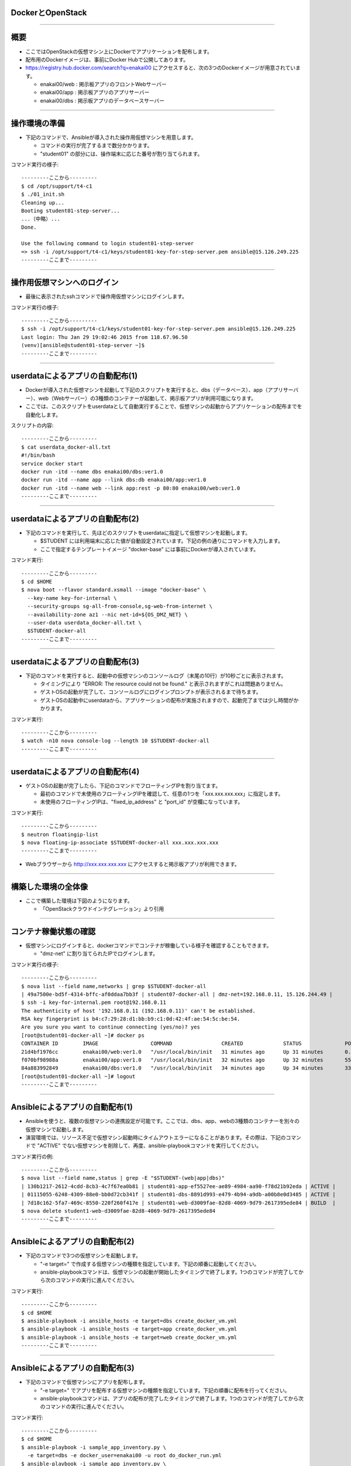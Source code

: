 DockerとOpenStack
================

----


概要
================

- ここではOpenStackの仮想マシン上にDockerでアプリケーションを配布します。

- 配布用のDockerイメージは、事前にDocker Hubで公開してあります。

- https://registry.hub.docker.com/search?q=enakai00 にアクセスすると、次の3つのDockerイメージが用意されています。

  - enakai00/web : 掲示板アプリのフロントWebサーバー

  - enakai00/app : 掲示板アプリのアプリサーバー

  - enakai00/dbs : 掲示板アプリのデータベースサーバー

----


操作環境の準備
================

- 下記のコマンドで、Ansibleが導入された操作用仮想マシンを用意します。

  - コマンドの実行が完了するまで数分かかります。

  - "student01" の部分には、操作端末に応じた番号が割り当てられます。

コマンド実行の様子::

  ---------ここから---------
  $ cd /opt/support/t4-c1
  $ ./01_init.sh
  Cleaning up...
  Booting student01-step-server...
  ...（中略）... 
  Done.

  Use the following command to login student01-step-server
  => ssh -i /opt/support/t4-c1/keys/student01-key-for-step-server.pem ansible@15.126.249.225
  ---------ここまで---------


----


操作用仮想マシンへのログイン
================

- 最後に表示されたsshコマンドで操作用仮想マシンにログインします。

コマンド実行の様子::

  ---------ここから---------
  $ ssh -i /opt/support/t4-c1/keys/student01-key-for-step-server.pem ansible@15.126.249.225
  Last login: Thu Jan 29 19:02:46 2015 from 118.67.96.50
  (venv)[ansible@student01-step-server ~]$ 
  ---------ここまで---------

----


userdataによるアプリの自動配布(1)
================

- Dockerが導入された仮想マシンを起動して下記のスクリプトを実行すると、dbs（データベース）、app（アプリサーバー）、web（Webサーバー）の3種類のコンテナーが起動して、掲示板アプリが利用可能になります。

- ここでは、このスクリプトをuserdataとして自動実行することで、仮想マシンの起動からアプリケーションの配布までを自動化します。

スクリプトの内容::

  ---------ここから---------
  $ cat userdata_docker-all.txt 
  #!/bin/bash
  service docker start
  docker run -itd --name dbs enakai00/dbs:ver1.0
  docker run -itd --name app --link dbs:db enakai00/app:ver1.0
  docker run -itd --name web --link app:rest -p 80:80 enakai00/web:ver1.0
  ---------ここまで---------


----


userdataによるアプリの自動配布(2)
================

- 下記のコマンドを実行して、先ほどのスクリプトをuserdataに指定して仮想マシンを起動します。

  - $STUDENT には利用端末に応じた値が自動設定されています。下記の例の通りにコマンドを入力します。

  - ここで指定するテンプレートイメージ "docker-base" には事前にDockerが導入されています。


コマンド実行::

  ---------ここから---------
  $ cd $HOME
  $ nova boot --flavor standard.xsmall --image "docker-base" \
    --key-name key-for-internal \
    --security-groups sg-all-from-console,sg-web-from-internet \
    --availability-zone az1 --nic net-id=${OS_DMZ_NET} \
    --user-data userdata_docker-all.txt \
    $STUDENT-docker-all
  ---------ここまで---------

----


userdataによるアプリの自動配布(3)
================

- 下記のコマンドを実行すると、起動中の仮想マシンのコンソールログ（末尾の10行）が10秒ごとに表示されます。

  - タイミングにより "ERROR: The resource could not be found." と表示されますがこれは問題ありません。

  - ゲストOSの起動が完了して、コンソールログにログインプロンプトが表示されるまで待ちます。

  - ゲストOSの起動中にuserdataから、アプリケーションの配布が実施されますので、起動完了までは少し時間がかかります。

コマンド実行::

  ---------ここから---------
  $ watch -n10 nova console-log --length 10 $STUDENT-docker-all
  ---------ここまで---------

----


userdataによるアプリの自動配布(4)
================

- ゲストOSの起動が完了したら、下記のコマンドでフローティングIPを割り当てます。

  - 最初のコマンドで未使用のフローティングIPを確認して、任意の1つを「xxx.xxx.xxx.xxx」に指定します。

  - 未使用のフローティングIPは、"fixed_ip_address" と "port_id" が空欄になっています。

コマンド実行::

  ---------ここから---------
  $ neutron floatingip-list
  $ nova floating-ip-associate $STUDENT-docker-all xxx.xxx.xxx.xxx
  ---------ここまで---------

- Webブラウザーから http://xxx.xxx.xxx.xxx にアクセスすると掲示板アプリが利用できます。

----


構築した環境の全体像
================

- ここで構築した環境は下図のようになります。

  - 「OpenStackクラウドインテグレーション」より引用

.. image:: ./_assets/c4-t1/01_singlevm.png
     :width: 70%

----


コンテナ稼働状態の確認
================

- 仮想マシンにログインすると、dockerコマンドでコンテナが稼働している様子を確認することもできます。

  - "dmz-net" に割り当てられたIPでログインします。

コマンド実行の様子::

  ---------ここから---------
  $ nova list --field name,networks | grep $STUDENT-docker-all
  | 49a7500e-bd5f-4314-bffc-af0ddaa7bb3f | student07-docker-all | dmz-net=192.168.0.11, 15.126.244.49 |
  $ ssh -i key-for-internal.pem root@192.168.0.11
  The authenticity of host '192.168.0.11 (192.168.0.11)' can't be established.
  RSA key fingerprint is b4:c7:29:28:d1:bb:b9:c1:0d:42:4f:ae:54:5c:be:54.
  Are you sure you want to continue connecting (yes/no)? yes
  [root@student01-docker-all ~]# docker ps
  CONTAINER ID        IMAGE                 COMMAND                CREATED             STATUS              PORTS                NAMES
  21d4bf1976cc        enakai00/web:ver1.0   "/usr/local/bin/init   31 minutes ago      Up 31 minutes       0.0.0.0:80->80/tcp   web                 
  f070bf98988a        enakai00/app:ver1.0   "/usr/local/bin/init   32 minutes ago      Up 32 minutes       5555/tcp             app                 
  84a883992849        enakai00/dbs:ver1.0   "/usr/local/bin/init   34 minutes ago      Up 34 minutes       3306/tcp             dbs                 
  [root@student01-docker-all ~]# logout
  ---------ここまで---------


----


Ansibleによるアプリの自動配布(1)
================

- Ansibleを使うと、複数の仮想マシンの連携設定が可能です。ここでは、dbs、app、webの3種類のコンテナーを別々の仮想マシンで起動します。

- 演習環境では、リソース不足で仮想マシン起動時にタイムアウトエラーになることがあります。その際は、下記のコマンドで "ACTIVE" でない仮想マシンを削除して、再度、ansible-playbookコマンドを実行してください。

コマンド実行の例::

  ---------ここから---------
  $ nova list --field name,status | grep -E "$STUDENT-(web|app|dbs)"
  | 130b1217-2612-4cdd-8cb3-4c7f67ea0b81 | student01-app-ef5527ee-ae89-4984-aa90-f78d21b92eda | ACTIVE |
  | 01115055-6248-4309-88e0-bb0d72cb341f | student01-dbs-8891d993-e479-4b94-a9db-a00b8e0d3485 | ACTIVE |
  | 7d18c162-5fa7-469c-8550-220f260f417e | student01-web-d3009fae-82d8-4069-9d79-2617395ede84 | BUILD  |
  $ nova delete student1-web-d3009fae-82d8-4069-9d79-2617395ede84
  ---------ここまで---------

----


Ansibleによるアプリの自動配布(2)
================

- 下記のコマンドで3つの仮想マシンを起動します。

  - "-e target=" で作成する仮想マシンの種類を指定しています。下記の順番に起動してください。

  - ansible-playbookコマンドは、仮想マシンの起動が開始したタイミングで終了します。1つのコマンドが完了してから次のコマンドの実行に進んでください。

コマンド実行::

  ---------ここから---------
  $ cd $HOME
  $ ansible-playbook -i ansible_hosts -e target=dbs create_docker_vm.yml
  $ ansible-playbook -i ansible_hosts -e target=app create_docker_vm.yml
  $ ansible-playbook -i ansible_hosts -e target=web create_docker_vm.yml
  ---------ここまで---------


----


Ansibleによるアプリの自動配布(3)
================

- 下記のコマンドで仮想マシンにアプリを配布します。

  - "-e target=" でアプリを配布する仮想マシンの種類を指定しています。下記の順番に配布を行ってください。

  - ansible-playbookコマンドは、アプリの配布が完了したタイミングで終了します。1つのコマンドが完了してから次のコマンドの実行に進んでください。

コマンド実行::

  ---------ここから---------
  $ cd $HOME
  $ ansible-playbook -i sample_app_inventory.py \
    -e target=dbs -e docker_user=enakai00 -u root do_docker_run.yml
  $ ansible-playbook -i sample_app_inventory.py \
    -e target=app -e docker_user=enakai00 -u root do_docker_run.yml
  $ ansible-playbook -i sample_app_inventory.py \
    -e target=web -e docker_user=enakai00 -u root do_docker_run.yml
  ---------ここまで---------

----


Ansibleによるアプリの自動配布(4)
================

- Webサーバー用の仮想マシンには自動でフローティングIPが割り当てられています。

- 下記のコマンドでフローティングIPを確認して、Webブラウザーでアクセスすると、掲示板アプリが利用できます。

  - "dmz-net" の2つ目のIP（この例では "15.126.248.84"）がフローティングIPになります。

コマンド実行の様子::

  ---------ここから---------
  $ nova list --field name,networks | grep $STUDENT-web
  | 7d18c162-5fa7-469c-8550-220f260f417e | student07-web-d3009fae-82d8-4069-9d79-2617395ede84 | dmz-net=192.168.0.13, 15.126.248.84; app-net=172.16.10.9 |
  ---------ここまで---------
 

----


環境した構築の全体像
================

- ここで構築した環境は下図のようになります。

  - 「OpenStackクラウドインテグレーション」より引用

.. image:: ./_assets/c4-t1/02_multivm.png
     :width: 70%

----


後かたずけ
================

- 起動した仮想マシンをすべて削除します。
- 下記のように、操作用仮想マシンからログアウトして、仮想マシンを削除するスクリプトを実行します。

コマンド実行の様子::

  ---------ここから---------
  (venv)[ansible@student01-step-server ~]$ exit
  logout
  Connection to 15.126.249.225 closed.
  $ ./99_cleanup.sh
  Deleting student01-app-ef5527ee-ae89-4984-aa90-f78d21b92eda
  Deleting student01-dbs-5c6b09bf-c9e5-41f3-accc-426b507c1cb8
  Deleting student01-docker-all
  Deleting student01-step-server
  Deleting student01-web-d3009fae-82d8-4069-9d79-2617395ede84
  ---------ここまで---------

----

ポイントとまとめ
================

- OpenStackの仮想マシンとして「計算リソース」を用意した上で、Dockerイメージとしてパッケージングしたアプリを配布しました。

  - これにより、リソースの確保とアプリのパッケージングを分離して、柔軟なアプリ配置が可能になります。

  - この演習では、3つのアプリ（web、app、dbs）を1つの仮想マシンにをまとめて配布する構成と、3つの仮想マシンに分けて配布する構成を行いました。

- 複数の仮想マシン上のアプリを連携させる構成は、Ansibleなどの構成管理ツールを利用して自動化することが可能です。

